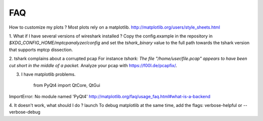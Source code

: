 
FAQ
==========

How to customize my plots ?
Most plots rely on a matplotlib. http://matplotlib.org/users/style_sheets.html

1. What if I have several versions of wireshark installed ?
Copy the config.example in the repository in `$XDG_CONFIG_HOME/mptcpanalyzer/config` and set
the *tshark_binary* value to the full path towards the tshark version that supports mptcp dissection.

2. tshark complains about a corrupted pcap
For instance `tshark: The file "/home/user/file.pcap" appears to have been cut short in the middle of a packet.`
Analyze your pcap with https://f00l.de/pcapfix/.

3. I have matplotlib problems.

    from PyQt4 import QtCore, QtGui
ImportError: No module named 'PyQt4'
http://matplotlib.org/faq/usage_faq.html#what-is-a-backend


4. It doesn't work, what should I do ?
launch 
To debug matplotlib at the same time, add the flags:
verbose-helpful or --verbose-debug 
